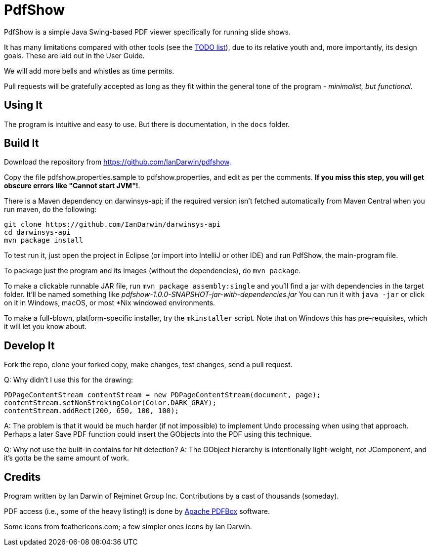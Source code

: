 = PdfShow

PdfShow is a simple Java Swing-based PDF viewer specifically for running slide shows.

It has many limitations compared with other tools (see the 
https://github.com/IanDarwin/pdfshow/issues[TODO list]), due to 
its relative youth and, more importantly, its design goals.
These are laid out in the User Guide.

We will add more bells and whistles as time permits.

Pull requests will be gratefully accepted as long as they fit
within the general tone of the program - _minimalist, but functional._ 

== Using It

The program is intuitive and easy to use.
But there is documentation, in the `docs` folder.

== Build It

Download the repository from https://github.com/IanDarwin/pdfshow.

Copy the file pdfshow.properties.sample to pdfshow.properties, and edit as per the comments.
*If you miss this step, you will get obscure errors like "Cannot start JVM"!*.

There is a Maven dependency on darwinsys-api; if the required version isn't fetched 
automatically from Maven Central when you run maven, do the following:

	git clone https://github.com/IanDarwin/darwinsys-api
	cd darwinsys-api
	mvn package install

To test run it, just open the project in Eclipse (or import into IntelliJ or
other IDE) and run PdfShow, the main-program file.

To package just the program and its images (without the dependencies),
do `mvn package`.

To make a clickable runnable JAR file, run `mvn package assembly:single`
and you'll find a jar with dependencies in the target folder.
It'll be named something like _pdfshow-1.0.0-SNAPSHOT-jar-with-dependencies.jar_
You can run it with `java -jar` or click on it in Windows, macOS, 
or most *Nix windowed environments.

To make a full-blown, platform-specific installer, try the `mkinstaller` script.
Note that on Windows this has pre-requisites, which it will let you know about.

== Develop It

Fork the repo, clone your forked copy, make changes, test changes, send a pull request.

Q: Why didn't I use this for the drawing:

	PDPageContentStream contentStream = new PDPageContentStream(document, page);
	contentStream.setNonStrokingColor(Color.DARK_GRAY);
	contentStream.addRect(200, 650, 100, 100);

A: The problem is that it would be much harder (if not impossible) to implement Undo processing
when using that approach. Perhaps a later Save PDF function could
insert the GObjects into the PDF using this technique.

Q: Why not use the built-in contains for hit detection?
A: The GObject hierarchy is intentionally light-weight, not JComponent, and
it's gotta be the same amount of work.

== Credits

Program written by Ian Darwin of Rejminet Group Inc.
Contributions by a cast of thousands (someday).

PDF access (i.e., some of the heavy listing!) is done by 
https://pdfbox.apache.org/[Apache PDFBox] software.

Some icons from feathericons.com; a few simpler ones icons by Ian Darwin.
